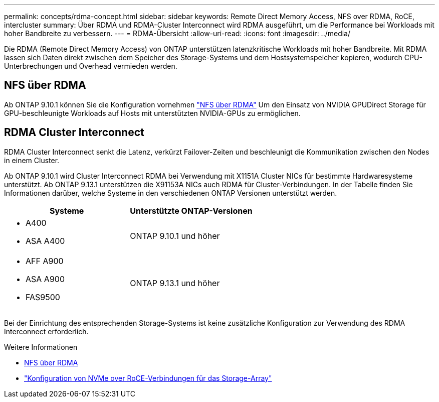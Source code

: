 ---
permalink: concepts/rdma-concept.html 
sidebar: sidebar 
keywords: Remote Direct Memory Access, NFS over RDMA, RoCE, intercluster 
summary: Über RDMA und RDMA-Cluster Interconnect wird RDMA ausgeführt, um die Performance bei Workloads mit hoher Bandbreite zu verbessern. 
---
= RDMA-Übersicht
:allow-uri-read: 
:icons: font
:imagesdir: ../media/


[role="lead"]
Die RDMA (Remote Direct Memory Access) von ONTAP unterstützen latenzkritische Workloads mit hoher Bandbreite. Mit RDMA lassen sich Daten direkt zwischen dem Speicher des Storage-Systems und dem Hostsystemspeicher kopieren, wodurch CPU-Unterbrechungen und Overhead vermieden werden.



== NFS über RDMA

Ab ONTAP 9.10.1 können Sie die Konfiguration vornehmen link:../nfs-rdma/index.html["NFS über RDMA"] Um den Einsatz von NVIDIA GPUDirect Storage für GPU-beschleunigte Workloads auf Hosts mit unterstützten NVIDIA-GPUs zu ermöglichen.



== RDMA Cluster Interconnect

RDMA Cluster Interconnect senkt die Latenz, verkürzt Failover-Zeiten und beschleunigt die Kommunikation zwischen den Nodes in einem Cluster.

Ab ONTAP 9.10.1 wird Cluster Interconnect RDMA bei Verwendung mit X1151A Cluster NICs für bestimmte Hardwaresysteme unterstützt. Ab ONTAP 9.13.1 unterstützen die X91153A NICs auch RDMA für Cluster-Verbindungen. In der Tabelle finden Sie Informationen darüber, welche Systeme in den verschiedenen ONTAP Versionen unterstützt werden.

|===
| Systeme | Unterstützte ONTAP-Versionen 


 a| 
* A400
* ASA A400

| ONTAP 9.10.1 und höher 


 a| 
* AFF A900
* ASA A900
* FAS9500

| ONTAP 9.13.1 und höher 
|===
Bei der Einrichtung des entsprechenden Storage-Systems ist keine zusätzliche Konfiguration zur Verwendung des RDMA Interconnect erforderlich.

.Weitere Informationen
* xref:../nfs-rdma/index.html[NFS über RDMA]
* link:https://docs.netapp.com/us-en/e-series/config-linux/nvme-roce-configure-storage-connections-task.html["Konfiguration von NVMe over RoCE-Verbindungen für das Storage-Array"^]

